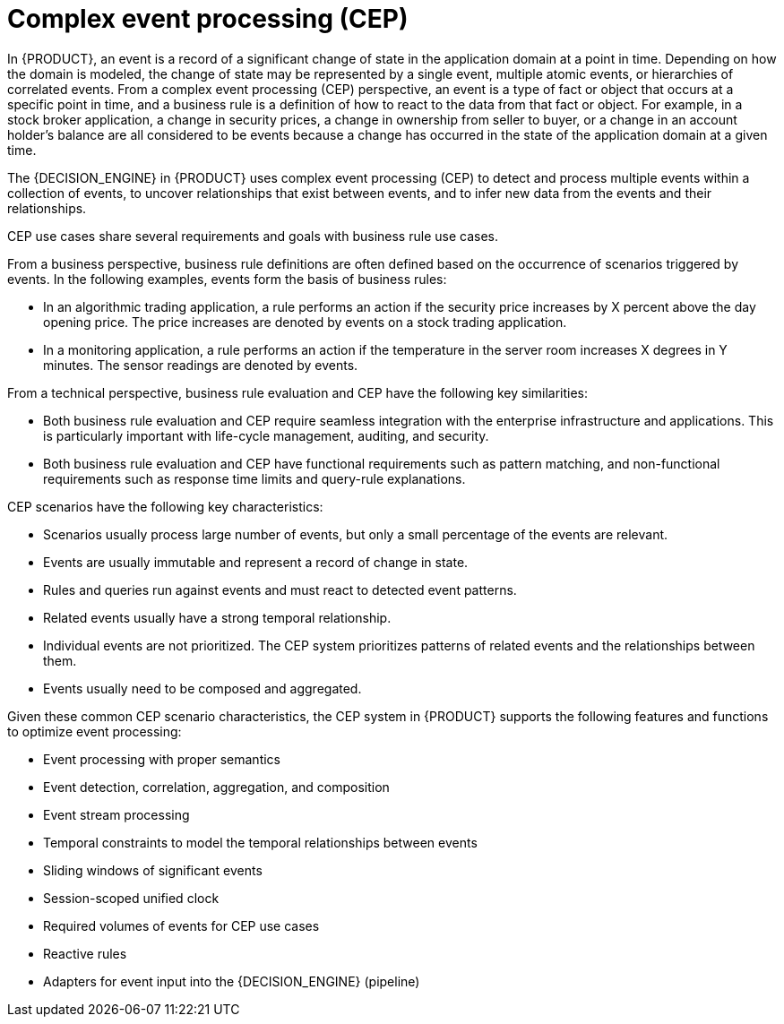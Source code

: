 [id='cep-con_{context}']

= Complex event processing (CEP)

In {PRODUCT}, an event is a record of a significant change of state in the application domain at a point in time. Depending on how the domain is modeled, the change of state may be represented by a single event, multiple atomic events, or hierarchies of correlated events. From a complex event processing (CEP) perspective, an event is a type of fact or object that occurs at a specific point in time, and a business rule is a definition of how to react to the data from that fact or object. For example, in a stock broker application, a change in security prices, a change in ownership from seller to buyer, or a change in an account holder's balance are all considered to be events because a change has occurred in the state of the application domain at a given time.

The {DECISION_ENGINE} in {PRODUCT} uses complex event processing (CEP) to detect and process multiple events within a collection of events, to uncover relationships that exist between events, and to infer new data from the events and their relationships.

CEP use cases share several requirements and goals with business rule use cases.

From a business perspective, business rule definitions are often defined based on the occurrence of scenarios triggered by events. In the following examples, events form the basis of business rules:

* In an algorithmic trading application, a rule performs an action if the security price increases by X percent above the day opening price. The price increases are denoted by events on a stock trading application.
* In a monitoring application, a rule performs an action if the temperature in the server room increases X degrees in Y minutes. The sensor readings are denoted by events.

From a technical perspective, business rule evaluation and CEP have the following key similarities:

* Both business rule evaluation and CEP require seamless integration with the enterprise infrastructure and applications. This is particularly important with life-cycle management, auditing, and security.
* Both business rule evaluation and CEP have functional requirements such as pattern matching, and non-functional requirements such as response time limits and query-rule explanations.

CEP scenarios have the following key characteristics:

* Scenarios usually process large number of events, but only a small percentage of the events are relevant.
* Events are usually immutable and represent a record of change in state.
* Rules and queries run against events and must react to detected event patterns.
* Related events usually have a strong temporal relationship.
* Individual events are not prioritized. The CEP system prioritizes patterns of related events and the relationships between them.
* Events usually need to be composed and aggregated.

Given these common CEP scenario characteristics, the CEP system in {PRODUCT} supports the following features and functions to optimize event processing:

* Event processing with proper semantics
* Event detection, correlation, aggregation, and composition
* Event stream processing
* Temporal constraints to model the temporal relationships between events
* Sliding windows of significant events
* Session-scoped unified clock
* Required volumes of events for CEP use cases
* Reactive rules
* Adapters for event input into the {DECISION_ENGINE} (pipeline)
